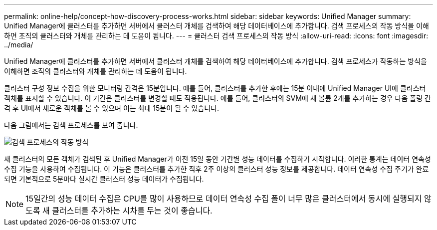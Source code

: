 ---
permalink: online-help/concept-how-discovery-process-works.html 
sidebar: sidebar 
keywords: Unified Manager 
summary: Unified Manager에 클러스터를 추가하면 서버에서 클러스터 개체를 검색하여 해당 데이터베이스에 추가합니다. 검색 프로세스의 작동 방식을 이해하면 조직의 클러스터와 개체를 관리하는 데 도움이 됩니다. 
---
= 클러스터 검색 프로세스의 작동 방식
:allow-uri-read: 
:icons: font
:imagesdir: ../media/


[role="lead"]
Unified Manager에 클러스터를 추가하면 서버에서 클러스터 개체를 검색하여 해당 데이터베이스에 추가합니다. 검색 프로세스가 작동하는 방식을 이해하면 조직의 클러스터와 개체를 관리하는 데 도움이 됩니다.

클러스터 구성 정보 수집을 위한 모니터링 간격은 15분입니다. 예를 들어, 클러스터를 추가한 후에는 15분 이내에 Unified Manager UI에 클러스터 객체를 표시할 수 있습니다. 이 기간은 클러스터를 변경할 때도 적용됩니다. 예를 들어, 클러스터의 SVM에 새 볼륨 2개를 추가하는 경우 다음 폴링 간격 후 UI에서 새로운 객체를 볼 수 있으며 이는 최대 15분이 될 수 있습니다.

다음 그림에서는 검색 프로세스를 보여 줍니다.

image::../media/discovery-process-oc-6-0.gif[검색 프로세스의 작동 방식]

새 클러스터의 모든 객체가 검색된 후 Unified Manager가 이전 15일 동안 기간별 성능 데이터를 수집하기 시작합니다. 이러한 통계는 데이터 연속성 수집 기능을 사용하여 수집됩니다. 이 기능은 클러스터를 추가한 직후 2주 이상의 클러스터 성능 정보를 제공합니다. 데이터 연속성 수집 주기가 완료되면 기본적으로 5분마다 실시간 클러스터 성능 데이터가 수집됩니다.

[NOTE]
====
15일간의 성능 데이터 수집은 CPU를 많이 사용하므로 데이터 연속성 수집 폴이 너무 많은 클러스터에서 동시에 실행되지 않도록 새 클러스터를 추가하는 시차를 두는 것이 좋습니다.

====